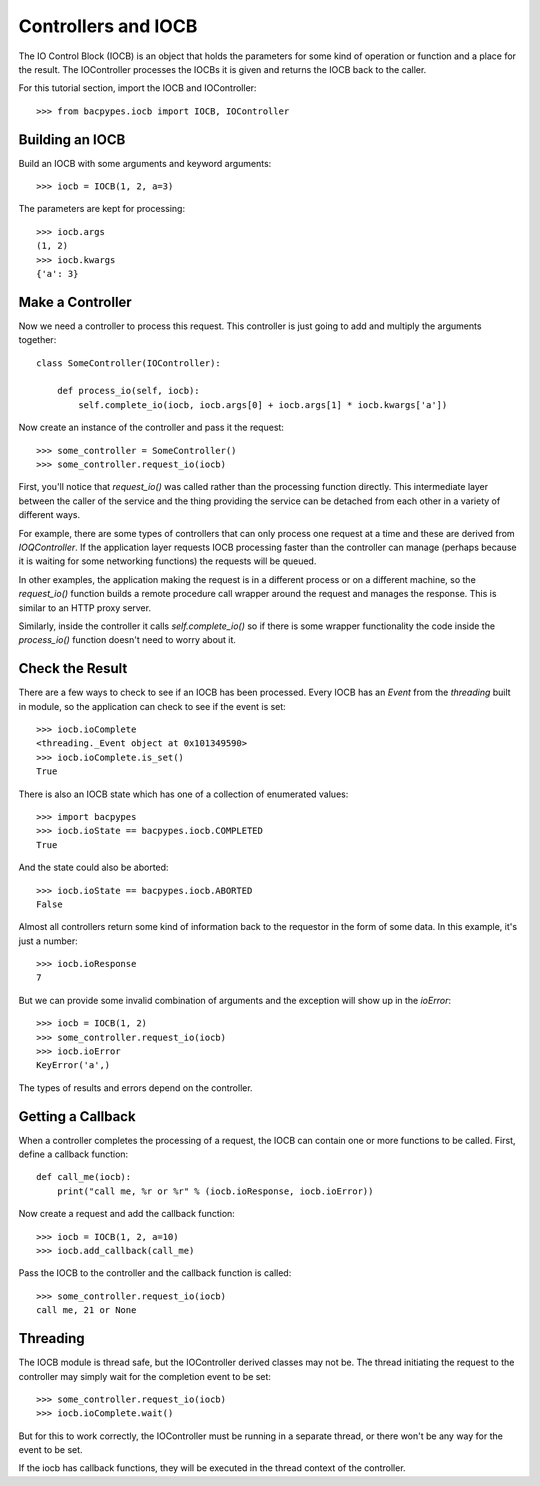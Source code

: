 .. BACpypes IOCB tutorial

Controllers and IOCB
====================

The IO Control Block (IOCB) is an object that holds the parameters for some
kind of operation or function and a place for the result.  The IOController
processes the IOCBs it is given and returns the IOCB back to the caller.

For this tutorial section, import the IOCB and IOController::

    >>> from bacpypes.iocb import IOCB, IOController

Building an IOCB
----------------

Build an IOCB with some arguments and keyword arguments::

    >>> iocb = IOCB(1, 2, a=3)

The parameters are kept for processing::

    >>> iocb.args
    (1, 2)
    >>> iocb.kwargs
    {'a': 3}

Make a Controller
-----------------

Now we need a controller to process this request.  This controller is just
going to add and multiply the arguments together::

    class SomeController(IOController):

        def process_io(self, iocb):
            self.complete_io(iocb, iocb.args[0] + iocb.args[1] * iocb.kwargs['a'])

Now create an instance of the controller and pass it the request::

    >>> some_controller = SomeController()
    >>> some_controller.request_io(iocb)

First, you'll notice that `request_io()` was called rather than the processing
function directly.  This intermediate layer between the caller of the service
and the thing providing the service can be detached from each other in a
variety of different ways.

For example, there are some types of controllers that can only process one
request at a time and these are derived from `IOQController`.  If the application
layer requests IOCB processing faster than the controller can manage (perhaps
because it is waiting for some networking functions) the requests will be queued.

In other examples, the application making the request is in a different process
or on a different machine, so the `request_io()` function builds a remote
procedure call wrapper around the request and manages the response.  This is
similar to an HTTP proxy server.

Similarly, inside the controller it calls `self.complete_io()` so if there is
some wrapper functionality the code inside the `process_io()` function doesn't
need to worry about it.

Check the Result
----------------

There are a few ways to check to see if an IOCB has been processed.  Every
IOCB has an `Event` from the `threading` built in module, so the application
can check to see if the event is set::

    >>> iocb.ioComplete
    <threading._Event object at 0x101349590>
    >>> iocb.ioComplete.is_set()
    True

There is also an IOCB state which has one of a collection of enumerated values::

    >>> import bacpypes
    >>> iocb.ioState == bacpypes.iocb.COMPLETED
    True

And the state could also be aborted::

    >>> iocb.ioState == bacpypes.iocb.ABORTED
    False

Almost all controllers return some kind of information back to the requestor
in the form of some data.  In this example, it's just a number::

    >>> iocb.ioResponse
    7

But we can provide some invalid combination of arguments and the exception
will show up in the `ioError`::

    >>> iocb = IOCB(1, 2)
    >>> some_controller.request_io(iocb)
    >>> iocb.ioError
    KeyError('a',)

The types of results and errors depend on the controller.

Getting a Callback
------------------

When a controller completes the processing of a request, the IOCB can contain
one or more functions to be called.  First, define a callback function::

    def call_me(iocb):
        print("call me, %r or %r" % (iocb.ioResponse, iocb.ioError))

Now create a request and add the callback function::

    >>> iocb = IOCB(1, 2, a=10)
    >>> iocb.add_callback(call_me)

Pass the IOCB to the controller and the callback function is called::

    >>> some_controller.request_io(iocb)
    call me, 21 or None

Threading
---------

The IOCB module is thread safe, but the IOController derived classes may
not be.  The thread initiating the request to the controller may simply
wait for the completion event to be set::

    >>> some_controller.request_io(iocb)
    >>> iocb.ioComplete.wait()

But for this to work correctly, the IOController must be running in a
separate thread, or there won't be any way for the event to be set.

If the iocb has callback functions, they will be executed in the thread
context of the controller.
